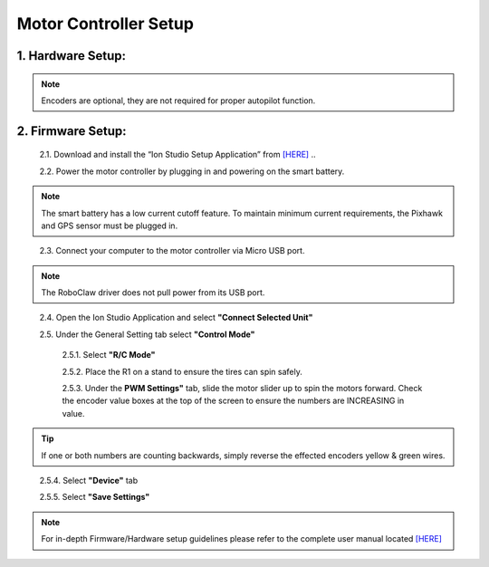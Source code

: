 ======================
Motor Controller Setup
======================

1.	Hardware Setup:
-------------------

.. image:: ../images/controller-wiring.jpg
    :width: 500
    :align: center

.. image:: ../images/encoder-wiring.PNG
    :width: 500
    :align: center

.. note:: Encoders are optional, they are not required for proper autopilot function.


2.	Firmware Setup:
-------------------

  2.1.	Download and install the “Ion Studio Setup Application” from `[HERE] <http://downloads.ionmc.com/software/IonStudio/setup.exe>`_
  ..

  2.2.	Power the motor controller by plugging in and powering on the smart battery.

.. note:: The smart battery has a low current cutoff feature. To maintain minimum current requirements, the Pixhawk and GPS sensor must be plugged in.
..

  2.3.	Connect your computer to the motor controller via Micro USB port.

.. note:: The RoboClaw driver does not pull power from its USB port.
..

  2.4.	Open the Ion Studio Application and select **"Connect Selected Unit"**

  2.5.	Under the General Setting tab select **"Control Mode"**

    2.5.1.	 Select **"R/C Mode"**

    2.5.2.	 Place the R1 on a stand to ensure the tires can spin safely.

    2.5.3.	 Under the **PWM Settings"** tab, slide the motor slider up to spin the motors forward. Check the encoder value boxes at the top of the screen to ensure the numbers are INCREASING in value.

.. tip:: If one or both numbers are counting backwards, simply reverse the effected encoders yellow & green wires.
..

      2.5.4.	 Select **"Device"** tab

      2.5.5.	 Select **"Save Settings"**


.. note:: For in-depth Firmware/Hardware setup guidelines please refer to the complete user manual located `[HERE] <http://downloads.ionmc.com/docs/roboclaw_user_manual.pdf>`_
